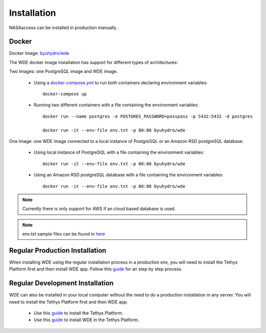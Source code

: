 ============
Installation
============

NASAaccess can be installed in production manually .

Docker
~~~~~~
Docker Image: `byuhydro/wde <https://hub.docker.com/r/byuhydro/wde>`_

The WDE docker image installation has support for different types of architectures:

Two Images: one PostgreSQL image and WDE image.

  - Using a `docker-compose.yml <https://github.com/BYU-Hydroinformatics/water-data-explorer-whos/blob/inmet-WDE/docker_files/docker-compose.yml>`_ to run both containers declaring environment variables::

       docker-compose up

  - Running two different containers with a file containing the environment variables::

       docker run --name postgres -e POSTGRES_PASSWORD=passpass -p 5432:5432 -d postgres

       docker run -it --env-file env.txt -p 80:80 byuhydro/wde

One Image: one WDE image connected to a local instance of PostgreSQL or an Amazon RSD postgreSQL database.

  - Using local instance of PostgreSQL with a file containing the environment variables::

      docker run -it --env-file env.txt -p 80:80 byuhydro/wde

  - Using an Amazon RSD postgreSQL database with a file containing the environment variables::

      docker run -it --env-file env.txt -p 80:80 byuhydro/wde

.. note::
   Currently there is only support for AWS if an cloud based database is used.

.. note::
   env.txt sample files can be found in `here <https://github.com/BYU-Hydroinformatics/water-data-explorer-whos/tree/master/docker_files/helpful_files>`_

Regular Production Installation
~~~~~~~~~~~~~~~~~~~~~~~~~~~~~~~

When installing WDE using the regular installation process in a production env, you will need to install the Tethys Platform first and
then install WDE app. Follow this `guide <http://docs.tethysplatform.org/en/stable/installation/production.html>`_ for an
step by step process.

Regular Development Installation
~~~~~~~~~~~~~~~~~~~~~~~~~~~~~~~~

WDE can also be installed in your local computer without the need to do a production installation in any server. You will need
to install the Tethys Platform first and then WDE app.

  - Use this `guide <http://docs.tethysplatform.org/en/stable/installation.html>`_ to install the Tethys Platform.
  - Use this `guide <http://docs.tethysplatform.org/en/stable/installation/application.html>`_ to install WDE in the Tethys Platform.
